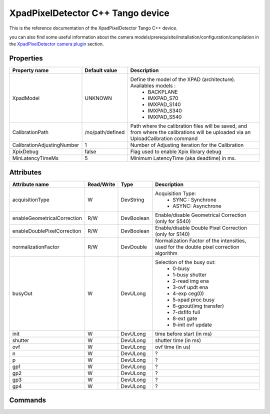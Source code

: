 XpadPixelDetector C++ Tango device
==================================

This is the reference documentation of the XpadPixelDetector Tango C++ device.

you can also find some useful information about the camera models/prerequisite/installation/configuration/compilation in the `XpadPixelDetector camera plugin`_ section.

Properties
----------

==========================  ================================= =====================================
Property name	            Default value	                  Description
==========================  ================================= =====================================
XpadModel                   UNKNOWN                           Define the model of the XPAD (architecture). Availables models :
                                                                - BACKPLANE
                                                                - IMXPAD_S70
                                                                - IMXPAD_S140
                                                                - IMXPAD_S340
                                                                - IMXPAD_S540
CalibrationPath             /no/path/defined                  Path where the calibration files will be saved, and from where the calibrations will be uploaded via an UploadCalibration command
CalibrationAdjustingNumber  1                                 Number of Adjusting iteration for the Calibration
XpixDebug                   false                             Flag used to enable Xpix library debug
MinLatencyTimeMs            5                                 Minimum LatencyTime (aka deadtime) in ms.
==========================  ================================= =====================================

Attributes
----------

===========================     ================  ================ =====================================
Attribute name	                Read/Write        Type             Description
===========================     ================  ================ =====================================
acquisitionType                 W                 DevString        Acquisition Type:
                                                                    - SYNC : Synchrone
                                                                    - ASYNC: Asynchrone
enableGeometricalCorrection     R/W               DevBoolean       Enable/disable Geometrical Correction (only for S540)
enableDoublePixelCorrection     R/W               DevBoolean       Enable/disable Double Pixel Correction (only for S140)
normalizationFactor             R/W               DevDouble        Normalization Factor of the intensities, used for the double pixel correction algorithm 
busyOut                         W                 DevULong         Selection of the busy out: 
                                                                    - 0-busy
                                                                    - 1-busy shutter
                                                                    - 2-read img ena
                                                                    - 3-ovf updt ena
                                                                    - 4-exp ceg(0)
                                                                    - 5-xpad proc busy
                                                                    - 6-gpout(img transfer)
                                                                    - 7-dsfifo full
                                                                    - 8-ext gate
                                                                    - 9-init ovf update
init                            W                 DevULong          time before start (in ms)
shutter                         W                 DevULong          shutter time (in ms)
ovf                             W                 DevULong          ovf time (in us)
n                               W                 DevULong          ?    
p                               W                 DevULong          ?    
gp1                             W                 DevULong          ?    
gp2                             W                 DevULong          ?    
gp3                             W                 DevULong          ?    
gp4                             W                 DevULong          ?    
===========================     ================  ================ =====================================

Commands
--------

=======================	=================================== =======================	===========================================
Command name		    Arg. in		                        Arg. out		        Description
=======================	=================================== =======================	===========================================
Init			        DevVoid 	                        DevVoid			        Do not use
State			        DevVoid		                        DevLong			        Return the device state
Status			        DevVoid		                        DevString		        Return the device state as a string
LoadFlatConfig          DevULong                            DevVoid                 Load a Flat value to all pixels:
                                                                                        IN: Flat value to be loaded
LoadAllConfigG          DevVarULongArray                    DevVoid                 Load the config G(lobal) to a module and a chip:
                                                                                        IN: modNum(1..8), chipId(0..6), config_values (11 values)
SaveConfigL             DevVarULongArray                    DevVoid                 ?
                                                                                        IN: modNum(1..8), calibId(0..6), chipId(0..7), curRow (0..119), values (80 values)
SaveConfigG             DevVarULongArray                    DevVoid                 ?
                                                                                        IN: modNum(1..8), calibId(0..6), reg, values (7 values)
LoadConfig              DevVarULongArray                    DevVoid                 ?
                                                                                        IN: modNum(1..8), calibId(0..6)
LoadConfigG             DevVarULongArray                    DevVoid                 Load a value of a wanted config G register.
                                                                                        IN: modNum(1..8), chipId(0..6), register ID, register value
                                                                                        register IDs are: 
                                                                                        
                                                                                        - CMOS_DSBL_V32 0x01
                                                                                        - AMP_TP_V32 0x1F 
                                                                                        - ITHH_V32 0x33 
                                                                                        - VADJ_V32 0x35 
                                                                                        - VREF_V32 0x36 
                                                                                        - IMFP_V32 0x3b 
                                                                                        - IOTA_V32 0x3c 
                                                                                        - IPRE_V32 0x3d 
                                                                                        - ITHL_V32 0x3e 
                                                                                        - TUNE_V32 0x3f 
                                                                                        - IBUFFER_V32 0x40   
                                                                                        
                                                                                        
Reset                   DevVoid                             DevVoid                 Reset the Xpad
CalibrateOTNSlow        DevVoid                             DevVoid                 Start the Over The Noise Slow calibration
CalibrateOTNMedium      DevVoid                             DevVoid                 Start the Over The Noise Medium calibration
CalibrateOTNFast        DevVoid                             DevVoid                 Start the Over The Noise Fast calibration
CalibrateBEAM           DevVarULongArray                    DevVoid                 Start the BEAM calibration
                                                                                        IN: Texp, ithl_max, itune, imfp
CalibrateOTN            DevVarULongArray                    DevVoid                 Start the Over The Noise calibration
                                                                                        IN: itune, imfp
UploadCalibration       DevVoid                             DevVoid                 Upload a calibration from a directory defined in the property CalibrationPath
UploadWaitTimes         DevVarULongArray                    DevVoid                 Upload a trajectory of wait times, instead of having always the same value
                                                                                        IN: the wait times
IncrementITHL           DevVoid                             DevVoid                 Increment the ITHL of 1 unit
DecrementITHL           DevVoid                             DevVoid                 Decrement  the ITHL of 1 unit                                
=======================	=================================== =======================	===========================================

.. _XpadPixelDetector camera plugin: http://lima.blissgarden.org/camera/basler/doc/index.html

